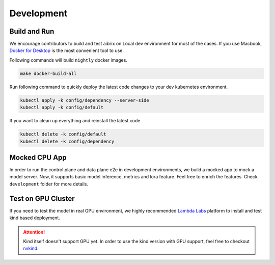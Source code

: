 .. _development:

===========
Development
===========

Build and Run
-------------

We encourage contributors to build and test aibrix on Local dev environment for most of the cases.
If you use Macbook, `Docker for Desktop <https://www.docker.com/products/docker-desktop/>`_ is the most convenient tool to use.

Following commands will build ``nightly`` docker images.

.. code-block:: bash

    make docker-build-all

Run following command to quickly deploy the latest code changes to your dev kubernetes environment.

.. code-block:: bash

    kubectl apply -k config/dependency --server-side
    kubectl apply -k config/default


If you want to clean up everything and reinstall the latest code

.. code-block:: bash

    kubectl delete -k config/default
    kubectl delete -k config/dependency

Mocked CPU App
--------------

In order to run the control plane and data plane e2e in development environments, we build a mocked app to mock a model server.
Now, it supports basic model inference, metrics and lora feature. Feel free to enrich the features. Check ``development`` folder for more details.


Test on GPU Cluster
-------------------

If you need to test the model in real GPU environment, we highly recommended `Lambda Labs <https://lambdalabs.com/>`_ platform to install and test kind based deployment.

.. attention::
    Kind itself doesn't support GPU yet. In order to use the kind version with GPU support, feel free to checkout `nvkind <https://github.com/klueska/nvkind>`_.
